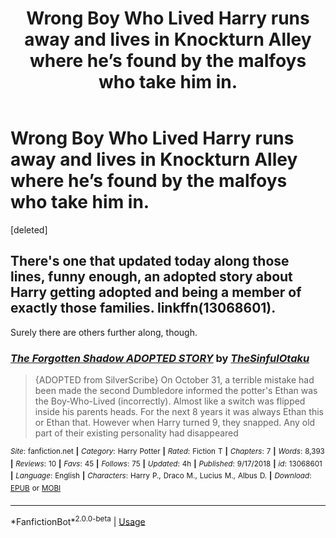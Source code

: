 #+TITLE: Wrong Boy Who Lived Harry runs away and lives in Knockturn Alley where he’s found by the malfoys who take him in.

* Wrong Boy Who Lived Harry runs away and lives in Knockturn Alley where he’s found by the malfoys who take him in.
:PROPERTIES:
:Score: 22
:DateUnix: 1546448905.0
:DateShort: 2019-Jan-02
:FlairText: Fic Search
:END:
[deleted]


** There's one that updated today along those lines, funny enough, an adopted story about Harry getting adopted and being a member of exactly those families. linkffn(13068601).

Surely there are others further along, though.
:PROPERTIES:
:Author: otrigorin
:Score: 1
:DateUnix: 1546478409.0
:DateShort: 2019-Jan-03
:END:

*** [[https://www.fanfiction.net/s/13068601/1/][*/The Forgotten Shadow ADOPTED STORY/*]] by [[https://www.fanfiction.net/u/8664568/TheSinfulOtaku][/TheSinfulOtaku/]]

#+begin_quote
  {ADOPTED from SilverScribe} On October 31, a terrible mistake had been made the second Dumbledore informed the potter's Ethan was the Boy-Who-Lived (incorrectly). Almost like a switch was flipped inside his parents heads. For the next 8 years it was always Ethan this or Ethan that. However when Harry turned 9, they snapped. Any old part of their existing personality had disappeared
#+end_quote

^{/Site/:} ^{fanfiction.net} ^{*|*} ^{/Category/:} ^{Harry} ^{Potter} ^{*|*} ^{/Rated/:} ^{Fiction} ^{T} ^{*|*} ^{/Chapters/:} ^{7} ^{*|*} ^{/Words/:} ^{8,393} ^{*|*} ^{/Reviews/:} ^{10} ^{*|*} ^{/Favs/:} ^{45} ^{*|*} ^{/Follows/:} ^{75} ^{*|*} ^{/Updated/:} ^{4h} ^{*|*} ^{/Published/:} ^{9/17/2018} ^{*|*} ^{/id/:} ^{13068601} ^{*|*} ^{/Language/:} ^{English} ^{*|*} ^{/Characters/:} ^{Harry} ^{P.,} ^{Draco} ^{M.,} ^{Lucius} ^{M.,} ^{Albus} ^{D.} ^{*|*} ^{/Download/:} ^{[[http://www.ff2ebook.com/old/ffn-bot/index.php?id=13068601&source=ff&filetype=epub][EPUB]]} ^{or} ^{[[http://www.ff2ebook.com/old/ffn-bot/index.php?id=13068601&source=ff&filetype=mobi][MOBI]]}

--------------

*FanfictionBot*^{2.0.0-beta} | [[https://github.com/tusing/reddit-ffn-bot/wiki/Usage][Usage]]
:PROPERTIES:
:Author: FanfictionBot
:Score: 2
:DateUnix: 1546478423.0
:DateShort: 2019-Jan-03
:END:
